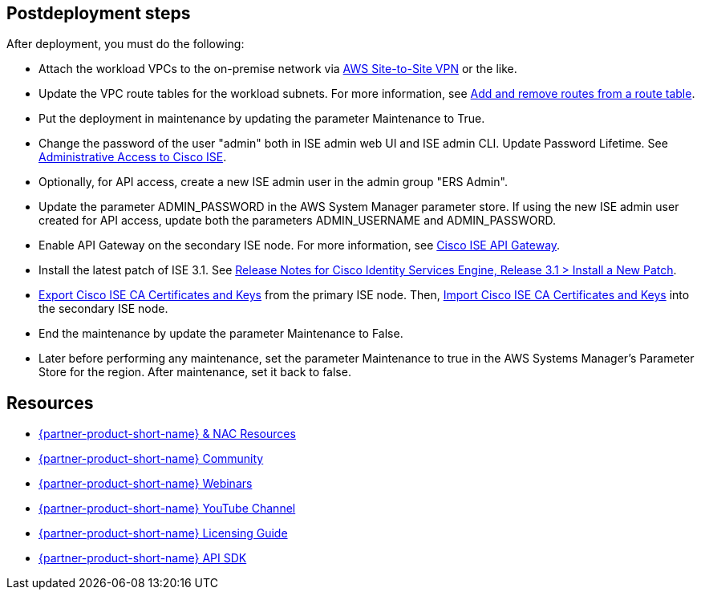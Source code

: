 // Include any postdeployment steps here, such as steps necessary to test that the deployment was successful. If there are no postdeployment steps, leave this file empty.

== Postdeployment steps
After deployment, you must do the following:

* Attach the workload VPCs to the on-premise network via https://docs.aws.amazon.com/vpn/latest/s2svpn/index.html[AWS Site-to-Site VPN^] or the like.
* Update the VPC route tables for the workload subnets. For more information, see https://docs.aws.amazon.com/vpc/latest/userguide/WorkWithRouteTables.html#AddRemoveRoutes[Add and remove routes from a route table^].
* Put the deployment in maintenance by updating the parameter Maintenance to True.
* Change the password of the user "admin" both in ISE admin web UI and ISE admin CLI. Update Password Lifetime. See https://www.cisco.com/c/en/us/td/docs/security/ise/3-1/admin_guide/b_ise_admin_3_1/b_ISE_admin_31_overview.html#concept_7642DD36C0DD424CA423615BF013D0B9[Administrative Access to Cisco ISE^].
* Optionally, for API access, create a new ISE admin user in the admin group "ERS Admin".
* Update the parameter ADMIN_PASSWORD in the AWS System Manager parameter store. If using the new ISE admin user created for API access, update both the parameters ADMIN_USERNAME and ADMIN_PASSWORD.
* Enable API Gateway on the secondary ISE node. For more information, see https://developer.cisco.com/docs/identity-services-engine/latest/#!cisco-ise-api-framework/cisco-ise-api-gateway[Cisco ISE API Gateway^].
* Install the latest patch of ISE 3.1. See https://www.cisco.com/c/en/us/td/docs/security/ise/3-1/release_notes/b_ise_31_RN.html#id_82860[Release Notes for Cisco Identity Services Engine, Release 3.1 > Install a New Patch^].
* https://www.cisco.com/c/en/us/td/docs/security/ise/3-1/admin_guide/b_ise_admin_3_1/b_ISE_admin_31_basic_setup.html#task_E04823B79DCD41EABFAD358D882CE7CA[Export Cisco ISE CA Certificates and Keys^] from the primary ISE node. Then, https://www.cisco.com/c/en/us/td/docs/security/ise/3-1/admin_guide/b_ise_admin_3_1/b_ISE_admin_31_basic_setup.html#task_574F728D24F84475A6099F0D9D3B76B1[Import Cisco ISE CA Certificates and Keys^] into the secondary ISE node. 
* End the maintenance by update the parameter Maintenance to False.
* Later before performing any maintenance, set the parameter Maintenance to true in the AWS Systems Manager's Parameter Store for the region. After maintenance, set it back to false.

== Resources
* http://cs.co/ise-resources[{partner-product-short-name} & NAC Resources^]
* http://cs.co/ise-community[{partner-product-short-name} Community^]
* http://cs.co/ise-webinars[{partner-product-short-name} Webinars^]
* http://cs.co/ise-videos[{partner-product-short-name} YouTube Channel^]
* http://cs.co/ise-licensing[{partner-product-short-name} Licensing Guide^]
* http://cs.co/ise-api[{partner-product-short-name} API SDK^]